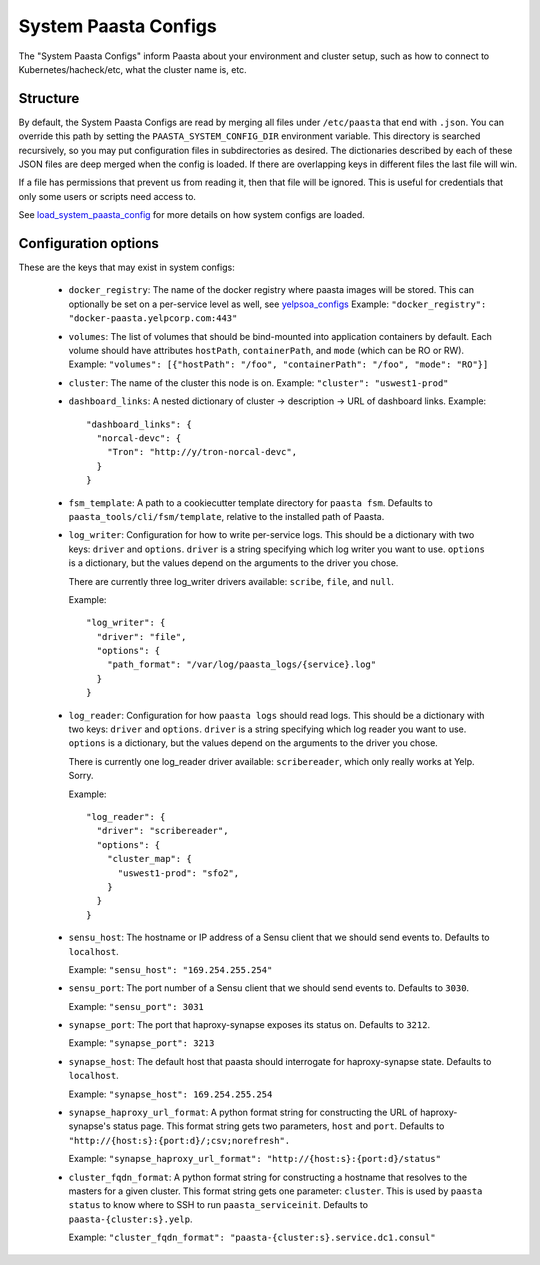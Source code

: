 System Paasta Configs
=====================

The "System Paasta Configs" inform Paasta about your environment and cluster setup, such as how to connect to
Kubernetes/hacheck/etc, what the cluster name is, etc.


Structure
---------

By default, the System Paasta Configs are read by merging all files under ``/etc/paasta`` that end with ``.json``.
You can override this path by setting the ``PAASTA_SYSTEM_CONFIG_DIR`` environment variable.
This directory is searched recursively, so you may put configuration files in subdirectories as desired.
The dictionaries described by each of these JSON files are deep merged when the config is loaded. If there
are overlapping keys in different files the last file will win.

If a file has permissions that prevent us from reading it, then that file will be ignored.
This is useful for credentials that only some users or scripts need access to.

See `load_system_paasta_config <generated/paasta_tools.utils.html#paasta_tools.utils.load_system_paasta_config>`_ for
more details on how system configs are loaded.


Configuration options
---------------------

These are the keys that may exist in system configs:

  * ``docker_registry``: The name of the docker registry where paasta images will be stored. This can optionally
    be set on a per-service level as well, see `yelpsoa_configs <yelpsoa_configs.html#service-yaml>`_
    Example: ``"docker_registry": "docker-paasta.yelpcorp.com:443"``

  * ``volumes``: The list of volumes that should be bind-mounted into application containers by default.
    Each volume should have attributes ``hostPath``, ``containerPath``, and ``mode`` (which can be RO or RW).
    Example: ``"volumes": [{"hostPath": "/foo", "containerPath": "/foo", "mode": "RO"}]``

  * ``cluster``: The name of the cluster this node is on.
    Example: ``"cluster": "uswest1-prod"``

  * ``dashboard_links``: A nested dictionary of cluster -> description -> URL of dashboard links.
    Example::

      "dashboard_links": {
        "norcal-devc": {
          "Tron": "http://y/tron-norcal-devc",
        }
      }

  * ``fsm_template``: A path to a cookiecutter template directory for ``paasta fsm``.
    Defaults to ``paasta_tools/cli/fsm/template``, relative to the installed path of Paasta.

  * ``log_writer``: Configuration for how to write per-service logs.
    This should be a dictionary with two keys: ``driver`` and ``options``.
    ``driver`` is a string specifying which log writer you want to use.
    ``options`` is a dictionary, but the values depend on the arguments to the driver you chose.

    There are currently three log_writer drivers available: ``scribe``, ``file``, and ``null``.

    Example::

      "log_writer": {
        "driver": "file",
        "options": {
          "path_format": "/var/log/paasta_logs/{service}.log"
        }
      }

  * ``log_reader``: Configuration for how ``paasta logs`` should read logs.
    This should be a dictionary with two keys: ``driver`` and ``options``.
    ``driver`` is a string specifying which log reader you want to use.
    ``options`` is a dictionary, but the values depend on the arguments to the driver you chose.

    There is currently one log_reader driver available: ``scribereader``, which only really works at Yelp. Sorry.

    Example::

      "log_reader": {
        "driver": "scribereader",
        "options": {
          "cluster_map": {
            "uswest1-prod": "sfo2",
          }
        }
      }

  * ``sensu_host``: The hostname or IP address of a Sensu client that we should send events to.
    Defaults to ``localhost``.

    Example: ``"sensu_host": "169.254.255.254"``

  * ``sensu_port``: The port number of a Sensu client that we should send events to.
    Defaults to ``3030``.

    Example: ``"sensu_port": 3031``

  * ``synapse_port``: The port that haproxy-synapse exposes its status on.
    Defaults to ``3212``.

    Example: ``"synapse_port": 3213``

  * ``synapse_host``: The default host that paasta should interrogate for haproxy-synapse state.
    Defaults to ``localhost``.

    Example: ``"synapse_host": 169.254.255.254``

  * ``synapse_haproxy_url_format``: A python format string for constructing the URL of haproxy-synapse's status page.
    This format string gets two parameters, ``host`` and ``port``.
    Defaults to ``"http://{host:s}:{port:d}/;csv;norefresh".``

    Example: ``"synapse_haproxy_url_format": "http://{host:s}:{port:d}/status"``

  * ``cluster_fqdn_format``: A python format string for constructing a hostname that resolves to the masters for a given
    cluster.
    This format string gets one parameter: ``cluster``.
    This is used by ``paasta status`` to know where to SSH to run ``paasta_serviceinit``.
    Defaults to ``paasta-{cluster:s}.yelp``.

    Example: ``"cluster_fqdn_format": "paasta-{cluster:s}.service.dc1.consul"``
